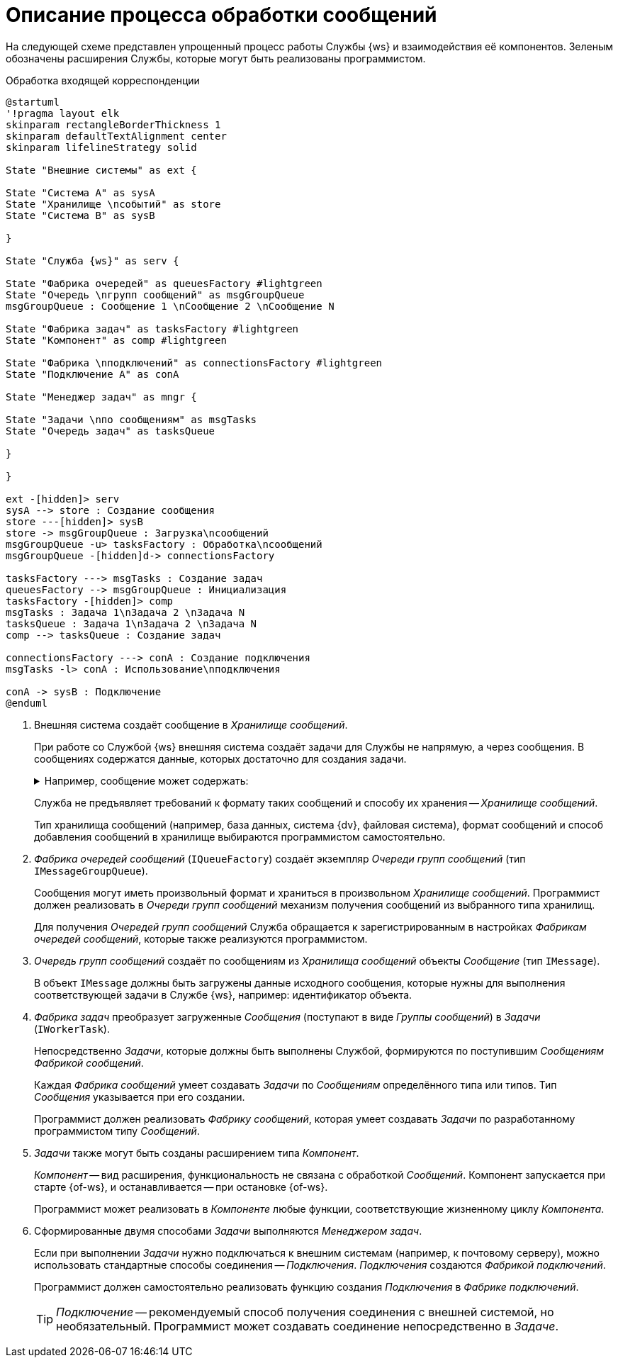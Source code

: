 = Описание процесса обработки сообщений

На следующей схеме представлен упрощенный процесс работы Службы {ws} и взаимодействия её компонентов. Зеленым обозначены расширения Службы, которые могут быть реализованы программистом.

.Обработка входящей корреспонденции
[plantuml, svg]
....
@startuml
'!pragma layout elk
skinparam rectangleBorderThickness 1
skinparam defaultTextAlignment center
skinparam lifelineStrategy solid

State "Внешние системы" as ext {

State "Система A" as sysA
State "Хранилище \nсобытий" as store
State "Система B" as sysB

}

State "Служба {ws}" as serv {

State "Фабрика очередей" as queuesFactory #lightgreen
State "Очередь \nгрупп сообщений" as msgGroupQueue
msgGroupQueue : Сообщение 1 \nСообщение 2 \nСообщение N

State "Фабрика задач" as tasksFactory #lightgreen
State "Компонент" as comp #lightgreen

State "Фабрика \nподключений" as connectionsFactory #lightgreen
State "Подключение A" as conA

State "Менеджер задач" as mngr {

State "Задачи \nпо сообщениям" as msgTasks
State "Очередь задач" as tasksQueue

}

}

ext -[hidden]> serv
sysA --> store : Создание сообщения
store ---[hidden]> sysB
store -> msgGroupQueue : Загрузка\nсообщений
msgGroupQueue -u> tasksFactory : Обработка\nсообщений
msgGroupQueue -[hidden]d-> connectionsFactory

tasksFactory ---> msgTasks : Создание задач
queuesFactory --> msgGroupQueue : Инициализация
tasksFactory -[hidden]> comp
msgTasks : Задача 1\nЗадача 2 \nЗадача N
tasksQueue : Задача 1\nЗадача 2 \nЗадача N
comp --> tasksQueue : Создание задач

connectionsFactory ---> conA : Создание подключения
msgTasks -l> conA : Использование\nподключения

conA -> sysB : Подключение
@enduml
....

. Внешняя система создаёт сообщение в _Хранилище сообщений_.
+
При работе со Службой {ws} внешняя система создаёт задачи для Службы не напрямую, а через сообщения. В сообщениях содержатся данные, которых достаточно для создания задачи.
+
.Например, сообщение может содержать:
[%collapsible]
====
- Идентификатор объекта, над которым должна быть выполнена некоторая работа.
- Текст, который должен быть отправлен получателю и т. п.
====
+
Служба не предъявляет требований к формату таких сообщений и способу их хранения -- _Хранилище сообщений_.
+
Тип хранилища сообщений (например, база данных, система {dv}, файловая система), формат сообщений и способ добавления сообщений в хранилище выбираются программистом самостоятельно.
+
. _Фабрика очередей сообщений_ (`IQueueFactory`) создаёт экземпляр _Очереди групп сообщений_ (тип `IMessageGroupQueue`).
+
Сообщения могут иметь произвольный формат и храниться в произвольном _Хранилище сообщений_. Программист должен реализовать в _Очереди групп сообщений_ механизм получения сообщений из выбранного типа хранилищ.
+
Для получения _Очередей групп сообщений_ Служба обращается к зарегистрированным в настройках _Фабрикам очередей сообщений_, которые также реализуются программистом.
+
. _Очередь групп сообщений_ создаёт по сообщениям из _Хранилища сообщений_ объекты _Сообщение_ (тип `IMessage`).
+
В объект `IMessage` должны быть загружены данные исходного сообщения, которые нужны для выполнения соответствующей задачи в Службе {ws}, например: идентификатор объекта.
+
. _Фабрика задач_ преобразует загруженные _Сообщения_ (поступают в виде _Группы сообщений_) в _Задачи_ (`IWorkerTask`).
+
Непосредственно _Задачи_, которые должны быть выполнены Службой, формируются по поступившим _Сообщениям_ _Фабрикой сообщений_.
+
Каждая _Фабрика сообщений_ умеет создавать _Задачи_ по _Сообщениям_ определённого типа или типов. Тип _Сообщения_ указывается при его создании.
+
Программист должен реализовать _Фабрику сообщений_, которая умеет создавать _Задачи_ по разработанному программистом типу _Сообщений_.

. _Задачи_ также могут быть созданы расширением типа _Компонент_.
+
_Компонент_ -- вид расширения, функциональность не связана с обработкой _Сообщений_. Компонент запускается при старте {of-ws}, и останавливается -- при остановке {of-ws}.
+
Программист может реализовать в _Компоненте_ любые функции, соответствующие жизненному циклу _Компонента_.
+
. Сформированные двумя способами _Задачи_ выполняются _Менеджером задач_.
+
Если при выполнении _Задачи_ нужно подключаться к внешним системам (например, к почтовому серверу), можно использовать стандартные способы соединения -- _Подключения_. _Подключения_ создаются _Фабрикой подключений_.
+
Программист должен самостоятельно реализовать функцию создания _Подключения_ в _Фабрике подключений_.
+
TIP: _Подключение_ -- рекомендуемый способ получения соединения с внешней системой, но необязательный. Программист может создавать соединение непосредственно в _Задаче_.
